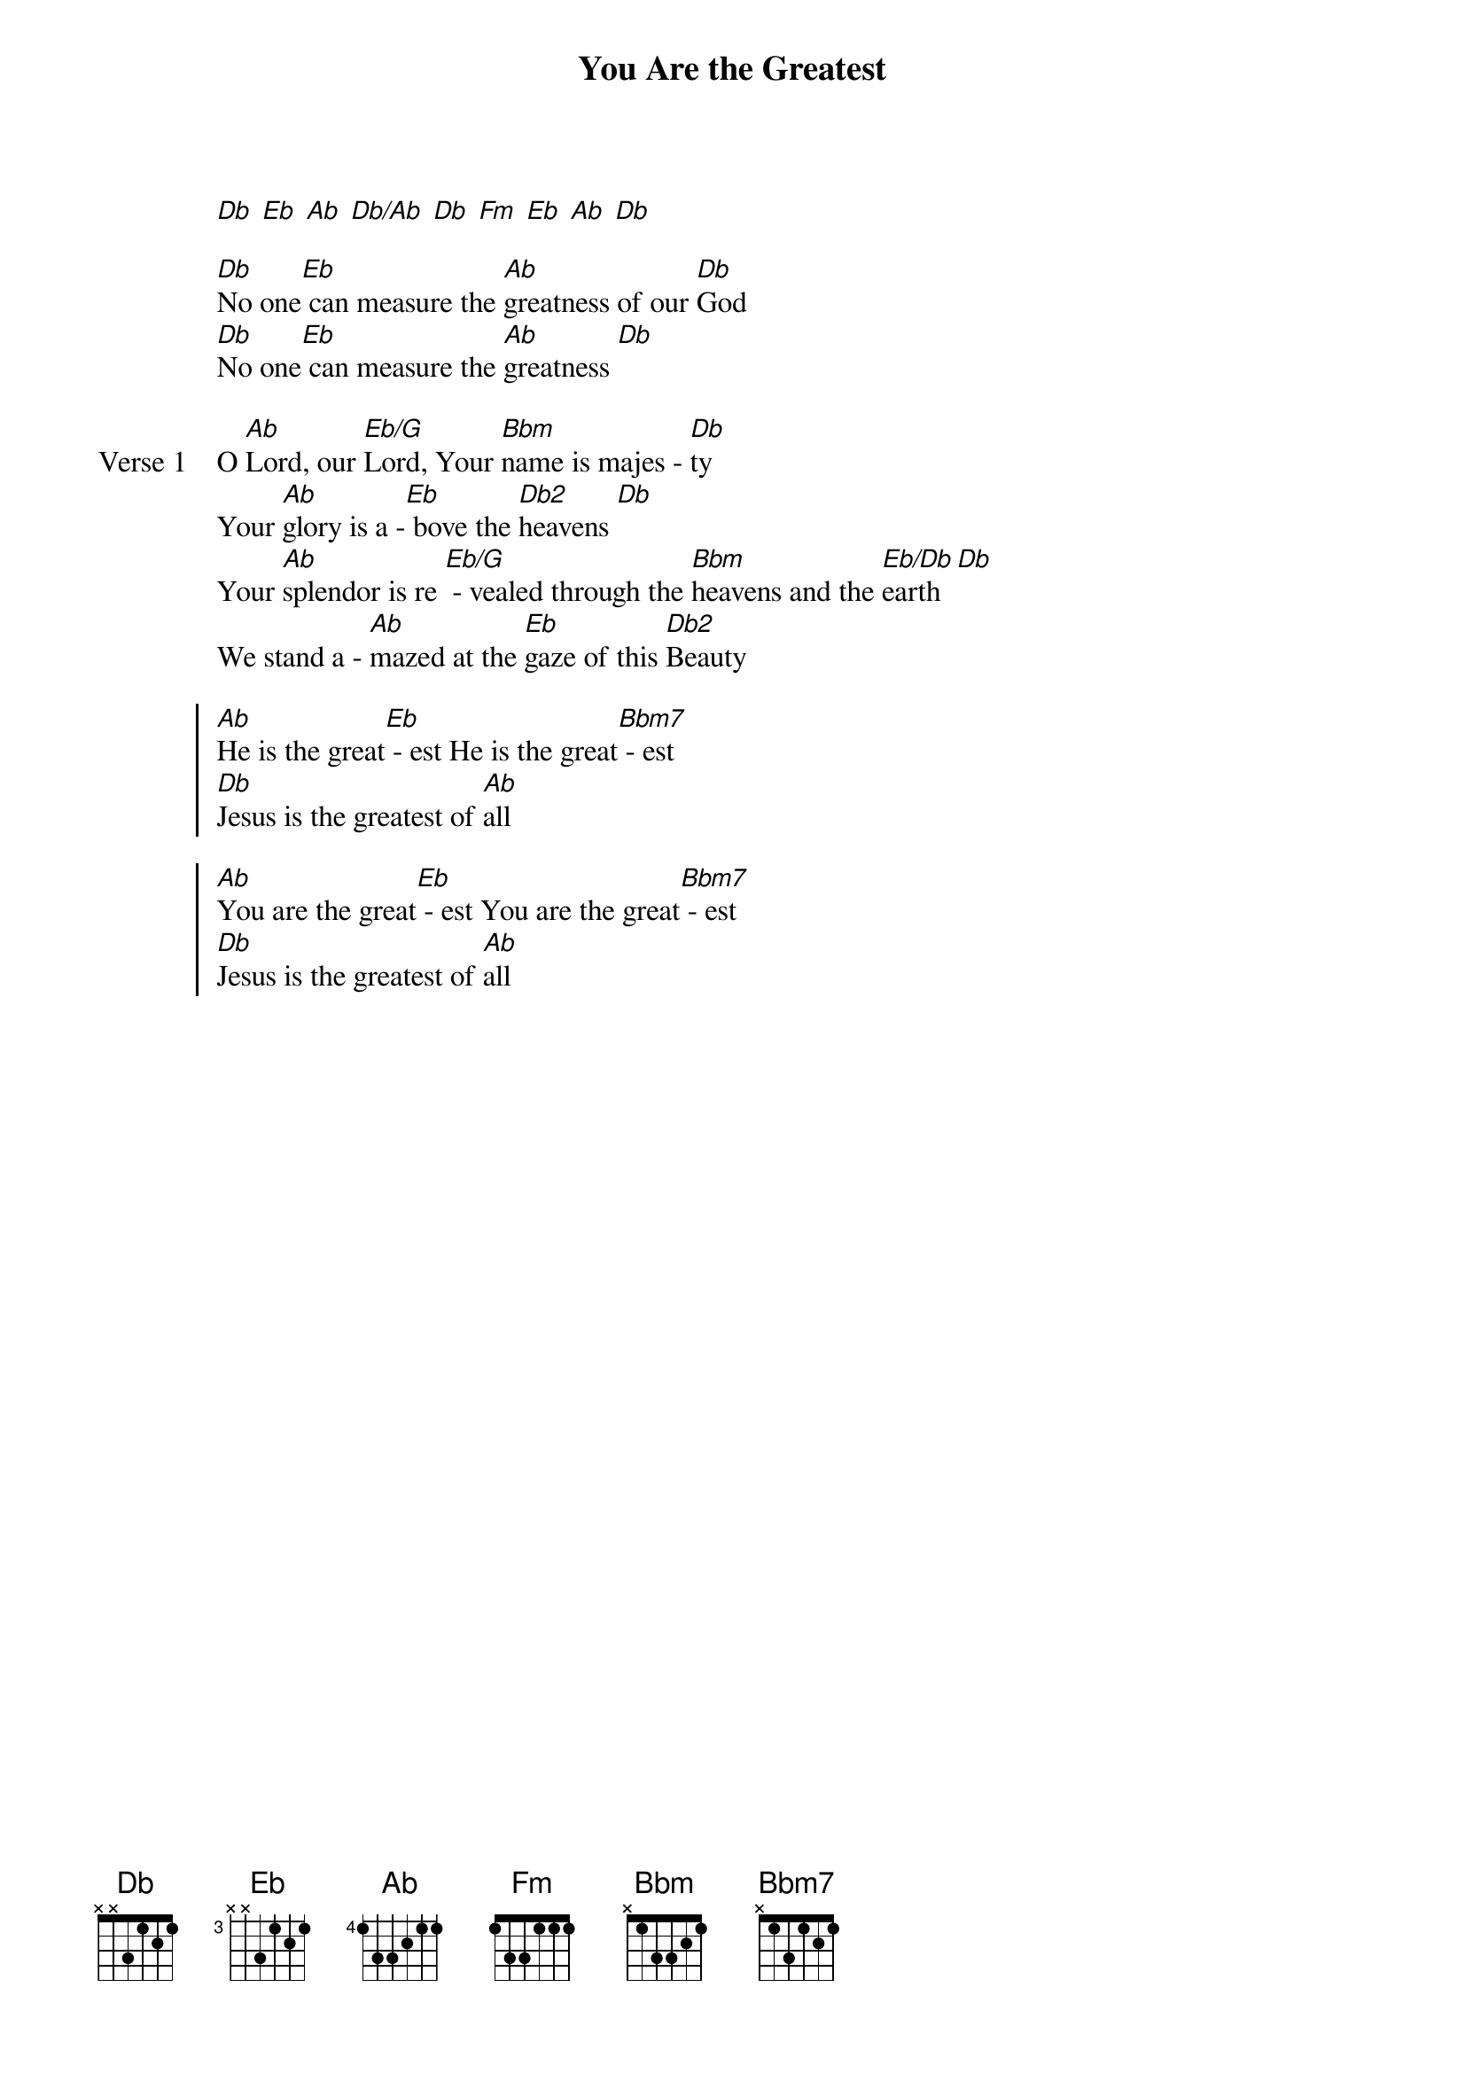 {title: You Are the Greatest}
{artist: David Forlu}
{key: Ab}
{tempo: 75}

{start_of_verse}
[Db] [Eb] [Ab] [Db/Ab] [Db] [Fm] [Eb] [Ab] [Db]
{end_of_verse}

{start_of_bridge}
[Db]No one[Eb] can measure the [Ab]greatness of our [Db]God
[Db]No one[Eb] can measure the [Ab]greatness [Db]
{end_of_bridge}

{start_of_verse: Verse 1}
O [Ab]Lord, our [Eb/G]Lord, Your [Bbm]name is majes - [Db]ty
Your [Ab]glory is a -[Eb] bove the [Db2]heavens [Db]
Your [Ab]splendor is re [Eb/G] - vealed through the [Bbm]heavens and the [Eb/Db]earth [Db]
We stand a - [Ab]mazed at the [Eb]gaze of this [Db2]Beauty
{end_of_verse}

{start_of_chorus}
[Ab]He is the great[Eb] - est He is the great[Bbm7] - est
[Db]Jesus is the greatest of [Ab]all
{end_of_chorus}

{start_of_chorus}
[Ab]You are the great[Eb] - est You are the great[Bbm7] - est
[Db]Jesus is the greatest of [Ab]all
{end_of_chorus}
